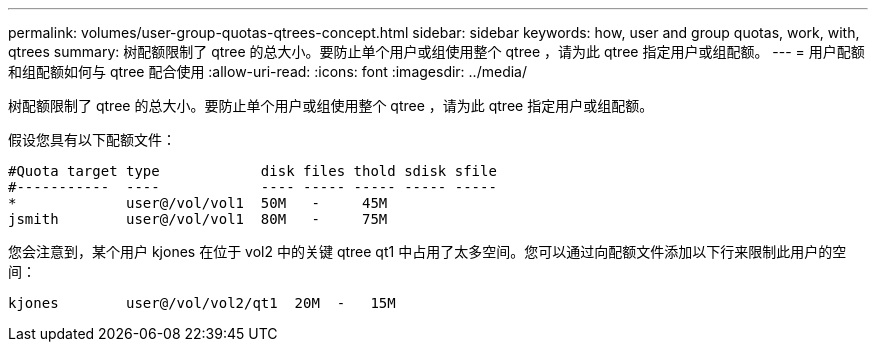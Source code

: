 ---
permalink: volumes/user-group-quotas-qtrees-concept.html 
sidebar: sidebar 
keywords: how, user and group quotas, work, with, qtrees 
summary: 树配额限制了 qtree 的总大小。要防止单个用户或组使用整个 qtree ，请为此 qtree 指定用户或组配额。 
---
= 用户配额和组配额如何与 qtree 配合使用
:allow-uri-read: 
:icons: font
:imagesdir: ../media/


[role="lead"]
树配额限制了 qtree 的总大小。要防止单个用户或组使用整个 qtree ，请为此 qtree 指定用户或组配额。

假设您具有以下配额文件：

[listing]
----

#Quota target type            disk files thold sdisk sfile
#-----------  ----            ---- ----- ----- ----- -----
*             user@/vol/vol1  50M   -     45M
jsmith        user@/vol/vol1  80M   -     75M
----
您会注意到，某个用户 kjones 在位于 vol2 中的关键 qtree qt1 中占用了太多空间。您可以通过向配额文件添加以下行来限制此用户的空间：

[listing]
----
kjones        user@/vol/vol2/qt1  20M  -   15M
----